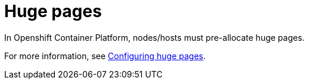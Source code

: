 [id="cnf-best-practices-huge-pages"]
= Huge pages

In Openshift Container Platform, nodes/hosts must pre-allocate huge pages.

For more information, see
link:https://docs.openshift.com/container-platform/latest/scalability_and_performance/cnf-low-latency-tuning.html#cnf-configuring-huge-pages_cnf-master[Configuring huge pages].

